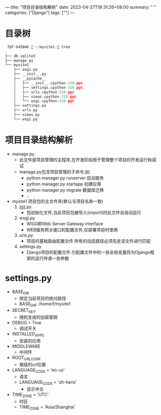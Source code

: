 ---
title: "项目目录结构解析"
date: 2023-04-27T18:31:26+08:00
summary: " "
categories: ["Django"]
tags: [""]
---

* 目录树
#+begin_src c
 f@f-b450mk  ~/mysite1  tree
.
├── db.sqlite3
├── manage.py
└── mysite1
    ├── asgi.py
    ├── __init__.py
    ├── __pycache__
    │   ├── __init__.cpython-310.pyc
    │   ├── settings.cpython-310.pyc
    │   ├── urls.cpython-310.pyc
    │   ├── views.cpython-310.pyc
    │   └── wsgi.cpython-310.pyc
    ├── settings.py
    ├── urls.py
    ├── views.py
    └── wsgi.py

#+end_src

* 项目目录结构解析
- manage.py
  - 此文件是项目管理的主程序,在开发阶段用于管理整个项目的开发运行和调试
  - manage.py包含项目管理的子命令,如:
    - python manager.py runserver 启动服务
    - python manager.py startapp 创建应用
    - python manager.py migrate 数据库迁移
    - ...
- mysite1 项目包的主文件夹(默认与项目名称一致)
  1. __init__.py
     - 包初始化文件,当此项目包被导入(import)时此文件会自动运行
  2. wsgi.py
     - WSGI即Web Server Gateway interface
     - WEB服务网关接口的配置文件,仅部署项目时使用
  3. urls.py
     - 项目的基础路由配置文件.所有的动态路径必须先走该文件进行匹配
  4. settings.py
     - Django项目的配置文件.引配置文件中的一些全局变量将为Djjango框架的运行传递一些参数
* settings.py
- BASE_DIR
  - 绑定当前项目的绝对路径
  - BASE_DIR: /home/f/mysite1
- SECRET_KEY
  - 随机生成的加密密钥
- DEBUG = True
  - 调试开关
- INSTALLED_APPS
  - 安装的应用
- MIDDLEWARE
  - 中间件
- ROOT_URLCONF
  - 根级的url位置
- LANGUAGE_CODE = 'en-us'
  - 语言
  - LANGUAGE_CODE = 'zh-hans'
    - 显示中文
- TIME_ZONE = 'UTC'
  - 时区
  - TIME_ZONE = 'Asia/Shanghai'
